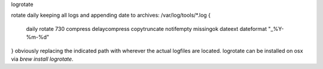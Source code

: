 logrotate

rotate daily keeping all logs and appending date to archives​:
/var/log/tools/*.log {
       daily
       rotate 730
       compress
       delaycompress
       copytruncate
       notifempty
       missingok
       dateext
       dateformat "_%Y-%m-%d"
}
obviously replacing the indicated path with wherever the actual logfiles are located. logrotate can be installed on osx via `brew install logrotate`.
